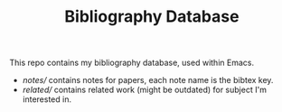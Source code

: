 #+TITLE: Bibliography Database

This repo contains my bibliography database, used within Emacs.
- [[notes/][notes/]] contains notes for papers, each note name is the bibtex key.
- [[related/][related/]] contains related work (might be outdated) for subject I'm interested
  in.
